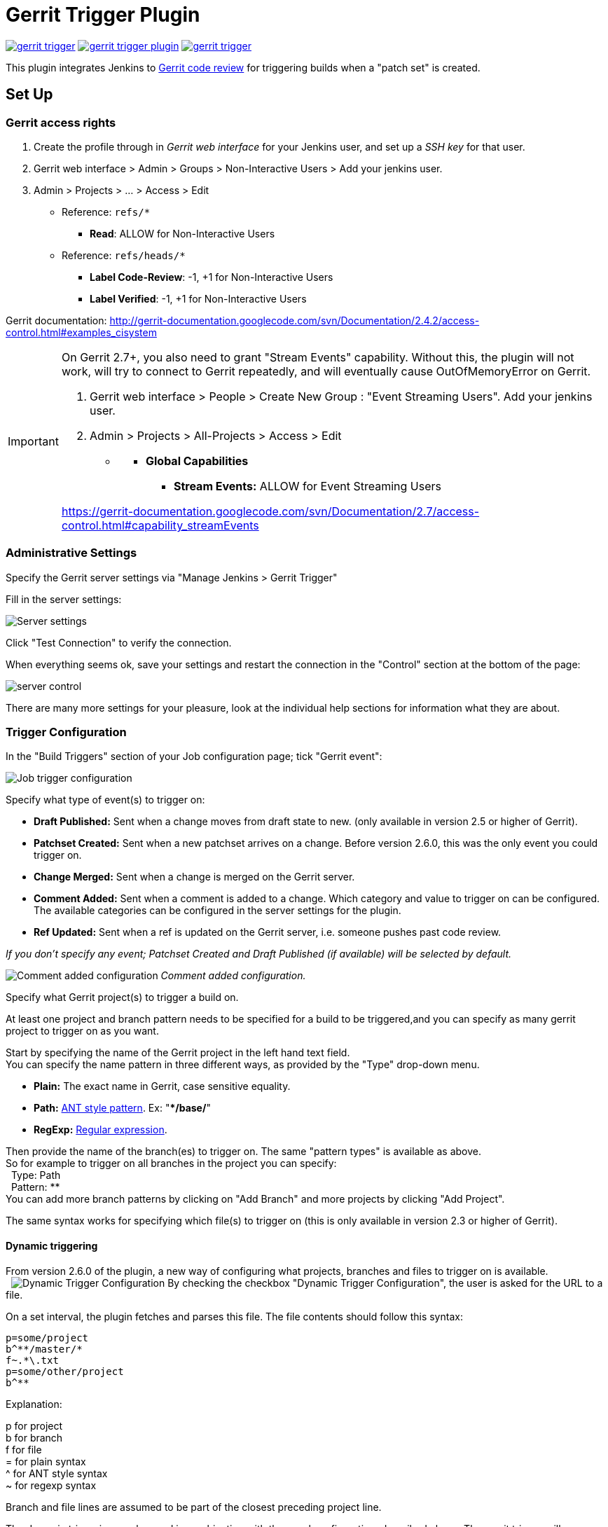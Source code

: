 ifdef::env-github[]
:tip-caption: :bulb:
:note-caption: :information_source:
:important-caption: :heavy_exclamation_mark:
:caution-caption: :fire:
:warning-caption: :warning:
endif::[]

= Gerrit Trigger Plugin

image:https://img.shields.io/jenkins/plugin/v/gerrit-trigger.svg[link="https://plugins.jenkins.io/gerrit-trigger"]
image:https://img.shields.io/github/release/jenkinsci/gerrit-trigger-plugin.svg?label=changelog[link="https://github.com/jenkinsci/gerrit-trigger-plugin/releases/latest"]
image:https://img.shields.io/jenkins/plugin/i/gerrit-trigger.svg?color=blue[link="https://plugins.jenkins.io/gerrit-trigger"]

This plugin integrates Jenkins to
http://code.google.com/p/gerrit/[Gerrit code review] for triggering
builds when a "patch set" is created.

== Set Up

=== Gerrit access rights

. Create the profile through in _Gerrit web interface_ for your Jenkins
user, and set up a _SSH key_ for that user.
. Gerrit web interface > Admin > Groups > Non-Interactive Users > Add
your jenkins user.
. Admin > Projects > ... > Access > Edit
* Reference: `+refs/*+`
** *Read*: ALLOW for Non-Interactive Users
* Reference: `+refs/heads/*+`
** *Label Code-Review*: -1, +1 for Non-Interactive Users
** *Label Verified*: -1, +1 for Non-Interactive Users

Gerrit documentation:
http://gerrit-documentation.googlecode.com/svn/Documentation/2.4.2/access-control.html#examples_cisystem

[IMPORTANT]
====
On Gerrit 2.7+, you also need to grant "Stream Events"
capability. Without this, the plugin will not work, will try to connect
to Gerrit repeatedly, and will eventually cause OutOfMemoryError on
Gerrit.

. Gerrit web interface > People > Create New Group : "Event Streaming
Users". Add your jenkins user.
. Admin > Projects > All-Projects > Access > Edit

* {blank}
** *Global Capabilities*
*** *Stream Events:* ALLOW for Event Streaming Users

https://gerrit-documentation.googlecode.com/svn/Documentation/2.7/access-control.html#capability_streamEvents
====

=== Administrative Settings

Specify the Gerrit server settings via "Manage Jenkins > Gerrit Trigger"

Fill in the server settings:

image:images/server-settings.png[Server settings]

Click "Test Connection" to verify the connection.

When everything seems ok, save your settings and restart the connection
in the "Control" section at the bottom of the page:

image:images/trigger-server-control.png[server control]

There are many more settings for your pleasure, look at the individual
help sections for information what they are about.

=== Trigger Configuration

In the "Build Triggers" section of your Job configuration page; tick
"Gerrit event":

image:images/gerritconf.PNG[Job trigger configuration]

Specify what type of event(s) to trigger on:

* *Draft Published:* Sent when a change moves from draft state to new.
(only available in version 2.5 or higher of Gerrit).
* *Patchset Created:* Sent when a new patchset arrives on a change.
Before version 2.6.0, this was the only event you could trigger on.
* *Change Merged:* Sent when a change is merged on the Gerrit server.
* *Comment Added:* Sent when a comment is added to a change. Which
category and value to trigger on can be configured. The available
categories can be configured in the server settings for the plugin.
* *Ref Updated:* Sent when a ref is updated on the Gerrit server, i.e.
someone pushes past code review.

_If you don't specify any event; Patchset Created and Draft Published
(if available) will be selected by default._

image:images/commentadded.PNG[Comment added configuration]
_Comment added configuration._

Specify what Gerrit project(s) to trigger a build on.

At least one project and branch pattern needs to be specified for a
build to be triggered,and you can specify as many gerrit project to
trigger on as you want.

Start by specifying the name of the Gerrit project in the left hand text
field. +
You can specify the name pattern in three different ways, as provided by
the "Type" drop-down menu.

* *Plain:* The exact name in Gerrit, case sensitive equality.

* *Path:* http://ant.apache.org/manual/dirtasks.html#patterns[ANT style
pattern]. Ex: "***/base/**"

* *RegExp:*
http://docs.oracle.com/javase/6/docs/api/java/util/regex/Pattern.html[Regular
expression].

Then provide the name of the branch(es) to trigger on. The same "pattern
types" is available as above. +
So for example to trigger on all branches in the project you can
specify: +
  Type: Path +
  Pattern: ** +
You can add more branch patterns by clicking on "Add Branch" and more
projects by clicking "Add Project".

The same syntax works for specifying which file(s) to trigger on (this
is only available in version 2.3 or higher of Gerrit).

==== Dynamic triggering

From version 2.6.0 of the plugin, a new way of configuring what
projects, branches and files to trigger on is available. +
 
image:images/dynamictriggerconfig.PNG[Dynamic Trigger Configuration]
By checking the checkbox "Dynamic Trigger Configuration", the user is
asked for the URL to a file.

On a set interval, the plugin fetches and parses this file. The file
contents should follow this syntax:

[source,syntaxhighlighter-pre]
----
p=some/project
b^**/master/*
f~.*\.txt
p=some/other/project
b^**
----

Explanation:

p for project +
b for branch +
f for file +
= for plain syntax +
^ for ANT style syntax +
~ for regexp syntax

Branch and file lines are assumed to be part of the closest preceding
project line.

The dynamic triggering can be used in combination with the usual
configuration, described above. The gerrit trigger will

trigger both for the dynamic and non-dynamic configurations.

The interval on which Jenkins fetches the file is configurable in the
administrative pages for the Gerrit trigger, under advanced:

image:images/refreshconfig.PNG[Dynamic trigger refresh]

NOTE: Anonymous user must have READ permissions to Jobs in order for
this feature to work.


===== Use case

The reason for this functionality is that a user would want to update a
list of what to trigger on outside of Jenkins.

Another use case is to run a build in Jenkins periodically that creates
the list, then have several projects use the same list.

===== *Gerrit hooks*

Gerrit doesn't use the standard repository hooks.  To do an automatic
update of jenkins on a patch you'll need to add a hook to the top-level
gerrit hook directory ($site_path/hooks).

The equivalent of a git 'post-receive' hook for gerrit is a
'patchset-created' handler.  More info on gerrit hooks can be found
here:

http://gerrit.googlecode.com/svn/documentation/2.1.2/config-hooks.html

=== Usage with the Git Plugin

To get the Git Plugin to download your change; set Refspec to
*$GERRIT_REFSPEC* and the Choosing strategy to *Gerrit Trigger*. This
may be under ''Additional Behaviours/Strategy For Choosing What To
Build' rather than directly visible as depicted in the screenshot. You
may also need to set 'Branches to build' to *$GERRIT_BRANCH.* If this
does not work for you set Refspec to
*refs/changes/*:refs/changes/** and 'Branches to build' to
*$GERRIT_REFSPEC*.

NOTE: Be aware that *$GERRIT_BRANCH* and *$GERRIT_REFSPEC* are not set
in the *Ref Updated* case. If you want to trigger a build, you can set
Refspec and 'Branches to build' to *$GERRIT_REFNAME*.

image:images/git_config.png[Git Configuration]

=== Usage with Repo

If you are using a freestyle project and repo to download your code it
would be as "easy" as.

[source,syntaxhighlighter-pre]
----
repo init -u git://gerrit.mycompany.net/mymanifest.git
repo sync
repo download $GERRIT_PROJECT $GERRIT_CHANGE_NUMBER/$GERRIT_PATCHSET_NUMBER
----

=== Missed Events Playback Feature (Available from v. 2.14.0)

NOTE: This feature replaces the "Check Non-Reviewed Patchsets" option that was
part of a Job's Gerrit Trigger configuration.

If your Jenkins instance has been down for a period of time (upgrade or
maintenance), the Missed Events Playback Feature ensures that any missed
events are re-played and builds are triggered.

The mechanics are as follows:

* The Playback Manager maintains a last known alive timestamp of events
that were received by the Gerrit Server connection.
* Upon re-connect, a request is made to the Gerrit Events-Log plugin
installed on the Gerrit Server to determine which events may have been
missed while the connection was down.
* The events are then added to the Gerrit Trigger event queue to be
processed.

==== Setup Requirements

The Playback Manager requires:

* The REST api to be configured for the Gerrit Server Connection.
* The Gerrit Events-log plugin must be installed on the Gerrit Server
(Please see https://gerrit.googlesource.com/plugins/events-log/)

===== Setting up the REST api

* To setup the REST api for the Gerrit Server Connection, navigate to
*Manage Jenkins > Gerrit Trigger* and click on the *Edit* icon for the
Server Connection.
* Click on *Advanced*, and enter the *Gerrit HTTP User* and *Gerrit HTTP
Password* values as shown below.

image:images/Playback-REST-Api.png[Playback REST Api]

* Click on *Test REST Connection* to verify the user and password
settings.
* Click on *Save*
* Restart the connection using the *Status* icon in the Server Table
shown below:

image:images/GerritServerRestartIcon.png[Restart Gerrit Server connection]

===== Gerrit Server Events-Log plugin

Gerrit Server Events-Log plugin

NOTE: Please note that if the Gerrit Server Events-Log plugin is not installed
on the *Gerrit Server*, then the Playback Manager will be disabled.


* Please see https://gerrit.googlesource.com/plugins/events-log/ for
installation details.

==== Verifying functionality

* Once you have restarted the connection, click on the *Edit* icon in
the Server Table. If there is a problem with the Playback Manager's
configuration, you will see this:

image:images/PlaybackWarning.png[Playback Warning]

* If the Playback Manager is correctly setup, you will see the following
in the Jenkins log file when the Gerrit Server Connection is started:

[source,syntaxhighlighter-pre]
----
INFO: (8) missed events to process for server: defaultServer ...
----

== Skip Vote

"Skipping" the vote means that if more than one build is triggered by a
Gerrit event the outcome of this build that "skips its vote" won't be
counted when the final vote is sent to Gerrit. If this is the only build
that is triggered then the vote will be 0.

This can be useful if you have one job that triggers on all patch set
created events that just checks that the commit message is correctly
formatted, so it should only deny merging if it is a bad commit message
but also not allow the merge just because the message was ok. In that
scenario you could configure the "check commit message" job to skip
voting on Successful.

== Additional Screenshots

image:images/badges.PNG[Badges]
  
image:images/retrigger_no-border.jpg[Retrigger]
  
image:images/manual-trigger.png[Manual retrigger]

== Pipeline Jobs

Version 2.15.0 of the Gerrit Trigger plugin supports Jenkins Pipeline
job types. So as with the traditional job types, this plugin supports:

. Triggering of Pipeline Jobs based on Gerrit Event notifications e.g.
the Patchset Created event.
. Checkout of the change-set revision from the Gerrit Git repository.
See example below.
. Sending of the "build completed" command to Gerrit (with Verified
label etc).

The plugin doesn't currently offer a dedicated DSL syntax for performing
the change-set checkout. However, it's very easy to perform the checkout
using the Gerrit parameters provided to the build, along with the
existing Workflow step for Git (or other supported SCM) e.g.

[source,syntaxhighlighter-pre]
----
node {
  // Checkout the Gerrit git repository using the existing
  // workflow git step...
  git url: '<gerrit-git-repo-url>'

  // Fetch the changeset to a local branch using the build parameters provided to the
  // build by the Gerrit plugin...
  def changeBranch = "change-${GERRIT_CHANGE_NUMBER}-${GERRIT_PATCHSET_NUMBER}"
  sh "git fetch origin ${GERRIT_REFSPEC}:${changeBranch}"
  sh "git checkout ${changeBranch}"

  // Build the changeset rev source etc...
}
----

Note though that with this approach the changelog will not show
correctly.

== Tips & Tricks

This section contains some useful tips and tricks that users has come up
with. Feel free to add your own.

=== Using "Build Now"

Normally when you have configured a job to be triggered by Gerrit you
can't use the "Build Now" link anymore since your builds are dependent
on information from Gerrit, especially if you are using the Git plugin
to checkout your code in the workspace.

You can get around this limitation if you for example want to use the
same job to build the master branch at some point. If you are using the
Git plugin do the following

[source,syntaxhighlighter-pre]
----
Add a String parameter called GERRIT_REFSPEC with the default value refs/heads/master
----

Using this trick will enable you to build, but no results will be sent
to Gerrit since it is not triggered by it.

=== Multiple jobs review the same changeset (possibly giving different answers)

That's possible, see
http://strongspace.com/rtyler/public/gerrit-jenkins-notes.pdf

=== Reduce number of notification emails

Since the trigger adds a comment in Gerrit for each build start and end,
usually all the reviewers get a notification email. This can get quite
annoying. However, it's possible to configure Gerrit so that only the
change owner and people who starred the change get a notification email.
To do this DENY the 'Email Reviewers' capability for the Gerrit user
that is used by Jenkins. See
https://gerrit-review.googlesource.com/Documentation/access-control.html#capability_emailReviewers.

=== Note to Gerrit > 2.6 Users

The verdict category key values has changed in 2.6 from CDRV, VRIF to
Code-Review and Verified. So in order to be able to trigger on comment
added you need to change the settings on the "Manage Jenkins/Gerrit
Trigger" page (it's hidden behind the advanced button) and reconfigure
all your jobs so they can pick up the new values.

Also note that the Verified flag is no longer in Gerrit by default,
see http://gerrit-documentation.googlecode.com/svn/Documentation/2.6/cmd-review.html so
you'll need to add it to Gerrit for new installs.  This can
http://blog.bruin.sg/2013/04/how-to-edit-the-project-config-for-all-projects-in-gerrit/[easily
be added back to all projects].  Otherwise the Gerrit Trigger will fail
to submit votes for jobs, due to the invalid label.

Alternately, you can remove the verified flag from the command used to
submit votes for changes, and simply have the trigger submit code review
votes:

. Go to "Manage Jenkins" and click the "Gerrit Trigger" link
. Under "Gerrit Servers" next to your server(s) click the "Edit" button
(looks like a gear, other icons may overlap it)
. Under "Gerrit Reporting Values" click the Advanced button at the
bottom
. Under "Gerrit Verified Commands" remove the '--verified <VERIFIED>'
sections from each command, see screenshot

image:images/verified-voting.png[verified voting,width=200]

As of version 2.17.0 the verified "vote" is not sent at all to Gerrit
_(removed from the command line/rest call)_ unless there is an actual
value to be sent. So if you change the configuration to contain only
values for code review and empty strings for verified you won't get the
error.

== Change Log

New releases are logged in https://github.com/jenkinsci/gerrit-trigger-plugin/releases[GitHub Releases].

Releases from 2.30.0 and older are archived in link:CHANGELOG.old.adoc[CHANGELOG.old.adoc]

